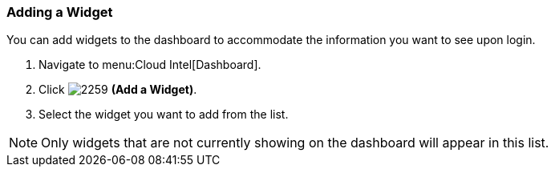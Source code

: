 [[_to_add_a_widget]]
=== Adding a Widget

You can add widgets to the dashboard to accommodate the information you want to see upon login.

. Navigate to menu:Cloud Intel[Dashboard].
. Click  image:2259.png[] *(Add a Widget)*.
. Select the widget you want to add from the list.

[NOTE]
====
Only widgets that are not currently showing on the dashboard will appear in this list.
====



